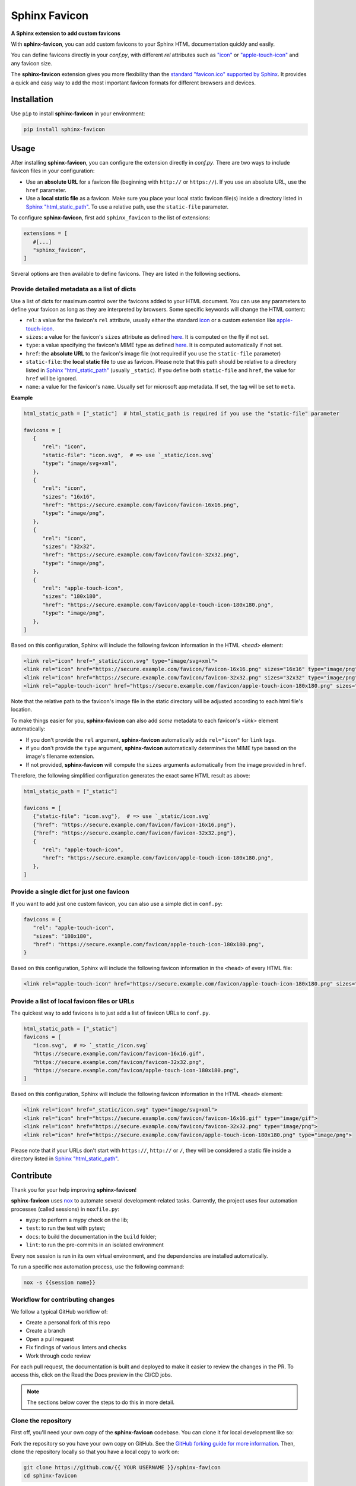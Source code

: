 Sphinx Favicon
==============

**A Sphinx extension to add custom favicons**

With **sphinx-favicon**, you can add custom favicons to your Sphinx HTML documentation quickly and easily.

You can define favicons directly in your `conf.py`, with different `rel` attributes such as `"icon" <https://html.spec.whatwg.org/multipage/links.html#rel-icon>`__ or `"apple-touch-icon" <https://developer.apple.com/library/archive/documentation/AppleApplications/Reference/SafariWebContent/ConfiguringWebApplications/ConfiguringWebApplications.html>`__ and any favicon size.

The **sphinx-favicon** extension gives you more flexibility than the `standard "favicon.ico" supported by Sphinx <https://www.sphinx-doc.org/en/master/templating.html?highlight=favicon#favicon_url>`__. It provides a quick and easy way to add the most important favicon formats for different browsers and devices.

Installation
------------

Use ``pip`` to install **sphinx-favicon** in your environment:

.. code-block:: console
   
   pip install sphinx-favicon


Usage
-----

After installing **sphinx-favicon**, you can configure the extension directly in `conf.py`. There are two ways to include favicon files in your configuration:

-   Use an **absolute URL** for a favicon file (beginning with ``http://`` or ``https://``). If you use an absolute URL, use the ``href`` parameter.
-   Use a **local static file** as a favicon. Make sure you place your local static favicon file(s) inside a directory listed in `Sphinx "html_static_path" <https://www.sphinx-doc.org/en/master/usage/configuration.html?highlight=static#confval-html_static_path>`__. To use a relative path, use the ``static-file`` parameter.

To configure **sphinx-favicon**, first add ``sphinx_favicon`` to the list of extensions:

.. code-block:: python

   extensions = [
      #[...]
      "sphinx_favicon",
   ]

Several options are then available to define favicons. They are listed in the following sections.

Provide detailed metadata as a list of dicts
^^^^^^^^^^^^^^^^^^^^^^^^^^^^^^^^^^^^^^^^^^^^

Use a list of dicts for maximum control over the favicons added to your HTML document. You can use any parameters to define your favicon as long as they are interpreted by browsers. Some specific keywords will change the HTML content:

-   ``rel``: a value for the favicon's ``rel`` attribute, usually either the standard `icon <https://html.spec.whatwg.org/multipage/links.html#rel-icon>`__ or a custom extension like `apple-touch-icon <https://developer.apple.com/library/archive/documentation/AppleApplications/Reference/SafariWebContent/ConfiguringWebApplications/ConfiguringWebApplications.html>`__.
-   ``sizes``: a value for the favicon's ``sizes`` attribute as defined `here <https://html.spec.whatwg.org/multipage/semantics.html#attr-link-sizes>`__. It is computed on the fly if not set.
-   ``type``: a value specifying the favicon's MIME type as defined `here <https://html.spec.whatwg.org/multipage/semantics.html#attr-link-type>`__. It is computed automatically if not set.
-   ``href``: the **absolute URL** to the favicon's image file (not required if you use the ``static-file`` parameter)
-   ``static-file``: the **local static file** to use as favicon. Please note that this path should be relative to a directory listed in `Sphinx "html_static_path" <https://www.sphinx-doc.org/en/master/usage/configuration.html?highlight=static#confval-html_static_path>`__ (usually ``_static``). If you define both ``static-file`` and ``href``, the value for ``href`` will be ignored.
-   ``name``: a value for the favicon's ``name``. Usually set for microsoft app metadata. If set, the tag will be set to ``meta``.

**Example**

.. code-block:: python
   
   html_static_path = ["_static"]  # html_static_path is required if you use the "static-file" parameter

   favicons = [
      {
         "rel": "icon",
         "static-file": "icon.svg",  # => use `_static/icon.svg`
         "type": "image/svg+xml",
      },
      {
         "rel": "icon",
         "sizes": "16x16",
         "href": "https://secure.example.com/favicon/favicon-16x16.png",
         "type": "image/png",
      },
      {
         "rel": "icon",
         "sizes": "32x32",
         "href": "https://secure.example.com/favicon/favicon-32x32.png",
         "type": "image/png",
      },
      {
         "rel": "apple-touch-icon",
         "sizes": "180x180",
         "href": "https://secure.example.com/favicon/apple-touch-icon-180x180.png",
         "type": "image/png",
      },
   ]

Based on this configuration, Sphinx will include the following favicon information in the HTML `<head>` element:

.. code-block:: html

   <link rel="icon" href="_static/icon.svg" type="image/svg+xml">
   <link rel="icon" href="https://secure.example.com/favicon/favicon-16x16.png" sizes="16x16" type="image/png">
   <link rel="icon" href="https://secure.example.com/favicon/favicon-32x32.png" sizes="32x32" type="image/png">
   <link rel="apple-touch-icon" href="https://secure.example.com/favicon/apple-touch-icon-180x180.png" sizes="180x180" type="image/png">

Note that the relative path to the favicon's image file in the static directory will be adjusted according to each html file's location.

To make things easier for you, **sphinx-favicon** can also add *some* metadata to each favicon's `<link>` element automatically:

-   If you don't provide the ``rel`` argument, **sphinx-favicon** automatically adds ``rel="icon"`` for ``link`` tags.
-   if you don't provide the ``type`` argument, **sphinx-favicon** automatically determines the MIME type based on the image's filename extension.
-   If not provided, **sphinx-favicon** will compute the ``sizes`` arguments automatically from the image provided in ``href``.

Therefore, the following simplified configuration generates the exact same HTML result as above:

.. code-block:: python

   html_static_path = ["_static"]

   favicons = [
      {"static-file": "icon.svg"},  # => use `_static/icon.svg`
      {"href": "https://secure.example.com/favicon/favicon-16x16.png"},
      {"href": "https://secure.example.com/favicon/favicon-32x32.png"},
      {
         "rel": "apple-touch-icon",
         "href": "https://secure.example.com/favicon/apple-touch-icon-180x180.png",
      },
   ]

Provide a single dict for just one favicon
^^^^^^^^^^^^^^^^^^^^^^^^^^^^^^^^^^^^^^^^^^

If you want to add just one custom favicon, you can also use a simple dict in ``conf.py``:

.. code-block:: python

   favicons = {
      "rel": "apple-touch-icon",
      "sizes": "180x180",
      "href": "https://secure.example.com/favicon/apple-touch-icon-180x180.png",
   }

Based on this configuration, Sphinx will include the following favicon information in the ``<head>`` of every HTML file:

.. code-block:: html
   
   <link rel="apple-touch-icon" href="https://secure.example.com/favicon/apple-touch-icon-180x180.png" sizes="180x180" type="image/png">

Provide a list of local favicon files or URLs
^^^^^^^^^^^^^^^^^^^^^^^^^^^^^^^^^^^^^^^^^^^^^

The quickest way to add favicons is to just add a list of favicon URLs to ``conf.py``.

.. code-block:: python

   html_static_path = ["_static"]
   favicons = [
      "icon.svg",  # => `_static_/icon.svg`
      "https://secure.example.com/favicon/favicon-16x16.gif",
      "https://secure.example.com/favicon/favicon-32x32.png",
      "https://secure.example.com/favicon/apple-touch-icon-180x180.png",
   ]

Based on this configuration, Sphinx will include the following favicon information in the HTML ``<head>`` element:

.. code-block:: html

   <link rel="icon" href="_static/icon.svg" type="image/svg+xml">
   <link rel="icon" href="https://secure.example.com/favicon/favicon-16x16.gif" type="image/gif">
   <link rel="icon" href="https://secure.example.com/favicon/favicon-32x32.png" type="image/png">
   <link rel="icon" href="https://secure.example.com/favicon/apple-touch-icon-180x180.png" type="image/png">

Please note that if your URLs don't start with ``https://``, ``http://`` or ``/``, they will be considered a static file inside a directory listed in `Sphinx "html_static_path" <https://www.sphinx-doc.org/en/master/usage/configuration.html?highlight=static#confval-html_static_path>`__.

Contribute
----------

Thank you for your help improving **sphinx-favicon**!

**sphinx-favicon** uses `nox <https://nox.thea.codes/en/stable/>`__ to automate several
development-related tasks.
Currently, the project uses four automation processes (called sessions) in ``noxfile.py``:

-   ``mypy``: to perform a mypy check on the lib;
-   ``test``: to run the test with pytest;
-   ``docs``: to build the documentation in the ``build`` folder;
-   ``lint``: to run the pre-commits in an isolated environment

Every nox session is run in its own virtual environment, and the dependencies are
installed automatically.

To run a specific nox automation process, use the following command:

.. code-block:: console

   nox -s {{session name}}

Workflow for contributing changes
^^^^^^^^^^^^^^^^^^^^^^^^^^^^^^^^^

We follow a typical GitHub workflow of:

-   Create a personal fork of this repo
-   Create a branch
-   Open a pull request
-   Fix findings of various linters and checks
-   Work through code review

For each pull request, the documentation is built and deployed to make it easier to review the changes in the PR. To access this, click on the Read the Docs preview in the CI/CD jobs.

.. note:: 
   
   The sections below cover the steps to do this in more detail.

Clone the repository
^^^^^^^^^^^^^^^^^^^^

First off, you'll need your own copy of the **sphinx-favicon** codebase. You can clone it for local development like so:

Fork the repository so you have your own copy on GitHub. See the `GitHub forking guide for more information <https://docs.github.com/en/get-started/quickstart/fork-a-repo>`__. Then, clone the repository locally so that you have a local copy to work on:

.. code-block:: console

   git clone https://github.com/{{ YOUR USERNAME }}/sphinx-favicon
   cd sphinx-favicon

Then install the development version of the extention:

.. code-block:: console

   pip install -e .[dev]

This will install the sphinx-favicon library, together with two extra tools:
-   `pre-commit <https://pre-commit.com>`__ for automatically enforcing code standards and quality checks before commits.
-   `nox <https://nox.thea.codes/en/stable/>`__, for automating common development tasks.

Lastly, activate the pre-commit hooks by running:

.. code-block:: console

      pre-commit install

This will install the necessary dependencies to run pre-commit every time you make a commit with Git.

Contribute to the codebase
^^^^^^^^^^^^^^^^^^^^^^^^^^

Any larger updates to the codebase should include tests and documentation.
The tests are located in the ``tests`` folder, and the documentation is located in the ``docs`` folder.

To run the tests locally, use the following command:

.. code-block:: console

      nox -s test

See :ref:`below <contributing-docs>` for more information on how to update the documentation.

.. _contributing-docs:

Contribute to the docs
^^^^^^^^^^^^^^^^^^^^^^

The documentation is built using `Sphinx <https://www.sphinx-doc.org/en/master/>`__ and
deployed to `Read the Docs <https://readthedocs.org/>`__.

To build the documentation locally, use the following command:

.. code-block:: console

      nox -s docs


